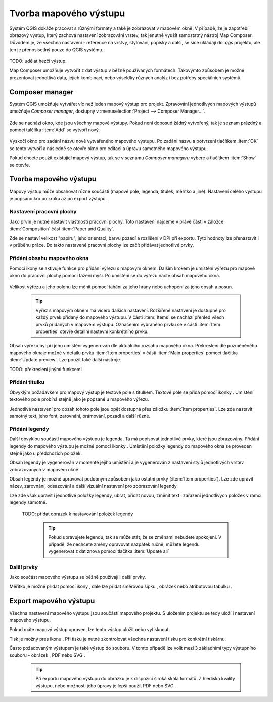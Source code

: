 .. |add_map| image:: ../images/icon/mActionAddMap.png
   :width: 1.5em
.. |add_label| image:: ../images/icon/mActionLabel.png
   :width: 1.5em
.. |add_legend| image:: ../images/icon/mActionAddLegend.png
   :width: 1.5em
.. |add_scale| image:: ../images/icon/mActionScaleBar.png
   :width: 1.5em
.. |add_image| image:: ../images/icon/mActionAddImage.png
   :width: 1.5em 
.. |add_arrow| image:: ../images/icon/mActionAddArrow.png
   :width: 1.5em
.. |add_attributes| image:: ../images/icon/grass_edit_attributes.png
   :width: 1.5em
.. |print| image:: ../images/icon/mActionFilePrint.png
   :width: 1.5em   
.. |as_image| image:: ../images/icon/mActionSaveMapAsImage.png
   :width: 1.5em
.. |as_pdf| image:: ../images/icon/mActionSaveAsPDF.png
   :width: 1.5em
.. |as_svg| image:: ../images/icon/mActionSaveAsSVG.png
   :width: 1.5em
   
Tvorba mapového výstupu
=======================
Systém QGIS dokáže pracovat s různými formáty a také je zobrazovat v mapovém okně. V případě, že je zapotřebí obrazový výstup, který zachová nastavení zobrazování vrstev, tak jenutné využít samostatný nástroj Map Composer. Důvodem je, že všechna nastavení -  reference na vrstvy, stylování, popisky a další, se sice ukládají do *.qgs* projektu, ale ten je přenosisetlný pouze do QGIS systému.

    .. figure:: images/map_window.png
       :class: large
       :scale-latex: 80
 
       Mapové okno zobrazující vícero vrstev a popisky.
       
    .. figure:: images/composer_output.png
       :class: large
       :scale-latex: 80
 
       Ukázka výstupu z Map Composeru.
       
TODO: udělat hezčí výstup.

Map Composer umožňuje vytvořit z dat výstup v běžně používaných formátech. Takovýmto způsobem je možné prezentovat jednotlivá data, jejich kombinaci, nebo výseldky různých analýz i bez potřeby speciálních systémů.

Composer manager
----------------
Systém QGIS umožňuje vytvářet víc než jeden mapový výstup pro projekt. Zpravování jednotlivých mapových výstupů umožňuje *Composer manager*, dostupný v :menuselection:`Project --> Composer Manager...`. 

    .. figure:: images/composer_manager.png
       :class: large
       :scale-latex: 80
 
       Otevření Composer Manageru z Menu.

Zde se nachází okno, kde jsou všechny mapové výstupy. Pokud není doposud žádný vytvořený, tak je seznam prázdný a pomocí talčítka :item:`Add` se vytvoří nový.

    .. figure:: images/add_new_composer.png
       :class: small
       :scale-latex: 30
 
       Zakládání nového mapového výstupu

Vyskočí okno pro zadání názvu nově vytvářeného mapového výstupu. Po zadání názvu a potvrzení tlačítkem :item:`OK` se tento vytvoří a následně se otevře okno pro editaci a úpravu samotného mapového výstupu.

Pokud chcete použít existující mapový výstup, tak se v seznamu *Composer manageru* vybere a tlačítkem :item:`Show` se otevře.


Tvorba mapového výstupu
-----------------------
Mapový výstup může obsahovat různé součásti (mapové pole, legenda, titulek, měřítko a jiné). Nastavení celého výstupu je popsáno kro po kroku až po export výstupu.

    .. figure:: images/composer_plain.png
       :class: large
       :scale-latex: 80
 
       Okno nového mapového výstupu.
       
Nastavení pracovní plochy
^^^^^^^^^^^^^^^^^^^^^^^^^
Jako první je nutné nastavit vlastnosti pracovní plochy. Toto nastavení najdeme v práve části v záložce :item:`Composition` část :item:`Paper and Quality`.

Zde se nastaví velikost "papíru", jeho orientaci, barvu pozadí a rozlišení v DPI při exportu.
Tyto hodnoty lze přenastavit i v průběhu práce. Do takto nastavené pracovní plochy lze začít přidávat jednotlivé prvky. 

Přidání obsahu mapového okna
^^^^^^^^^^^^^^^^^^^^^^^^^^^^
Pomocí ikony |add_map| se aktivuje funkce pro přidání výřezu s mapovým oknem. Dalším krokem je umístění výřezu pro mapové okno do pracovní plochy pomocí tažení myši. 
Po umístění se do výřezu načte obsah mapového okna.

    .. figure:: images/map_input.png
       :class: large
       :scale-latex: 80
 
       Výřez s obsahem mapového okna a jeho detailní nastavení.
       
Velikost výřezu a jeho polohu lze měnit pomocí tahání za jeho hrany nebo uchopení za jeho obsah a posun.

    .. tip:: Výřez s mapovým oknem má vícero dalších nastavení. Rozšířené nastavení je dostupné pro každý prvek přidaný do mapového výstupu. V části :item:`Items` se nachází přehled všech prvků přidaných v mapovém výstupu. Označením vybraného prvku se v části :item:`Item properties` otevře detailní nastevní konkrétního prvku.
        
        .. figure:: images/map_items.png
           :class: small
           :scale-latex: 30
 
           Výřez s obsahem mapového okna a jeho detailní nastavení.
           
Obsah výřezu byl při jeho umístění vygenerován dle aktuálního rozsahu mapového okna. Překreslení dle pozměněného mapového oknaje možné v detailu prvku :item:`Item properties` v části :item:`Main properties` pomocí tlačítka :item:`Update preview`. Lze použít také další nástroje.

TODO: překreslení jinými funkcemi


Přidání titulku
^^^^^^^^^^^^^^^
Obvyklým požadavkem pro mapový výstup je textové pole s titulkem.
Textové pole se přidá pomocí ikonky |add_label|. Umístění textového pole probíhá stejně jako je popsané u mapového výřezu.

Jednotlivá nastavení  pro obsah tohoto pole jsou opět dostupná přes záložku :item:`Item properties`. Lze zde nastavit samotný text, jeho font, zarovnání, orámování, pozadí a další různé.


Přidání legendy
^^^^^^^^^^^^^^^
Další obvyklou součástí mapového výstupu je legenda. Ta má popisovat jednotlivé prvky, které jsou zbrazovány.
Přidání legendy do mapového výstupu je možné pomocí ikonky |add_legend|. Umístění položky legendy do mapového okna se proveden stejně jako u předchozích položek.

Obsah legendy je vygenerován v momentě jejího umístění a je vygenerován z nastavení stylů jednotlivých vrstev zobrazovaných v mapovém okně.

Obsah legendy je možné upravovat podobným způsobem jako  ostatní prvky (:item:`Item properties`). Lze zde upravit název, zarovnání, odsazování a další vizuální nastavení pro zobrazování legendy.

Lze zde však upravit i jednotlivé položky legendy, ubrat, přidat novou, změnit text i zařazení jednotlivých položek v rámci  legendy samotné. 

 TODO: přidat obrazek k nastavování položek legendy

    .. tip:: Pokud upravujete legendu, tak se může stát, že se změnami nebudete spokojeni. V případě, že nechcete změny opravovat nazpátek ručně, můžete legendu vygenerovat z dat znova pomocí tlačítka :item:`Update all`
 
Další prvky
^^^^^^^^^^^
Jako součást mapového výstupu se běžně používají i další prvky.

Měřítko je možné přidat pomocí ikony |add_scale|, dále lze přidat směrovou šipku |add_arrow|, obrázek |add_image| nebo atributovou tabulku |add_attributes|.

    
Export mapového výstupu
-----------------------
Všechna nastavení mapového výstupu jsou součástí mapového projektu. S uložením projektu se tedy uloží i nastavení mapového výstupu.

Pokud máte mapový výstup upraven, lze tento výstup uložit nebo vytisknout.

Tisk je možný pres ikonu |print|. Při tisku je nutné zkontrolovat všechna nastavení tisku pro konkrétní tiskárnu.

Často požadovaným výstupem je také výstup do souboru. V tomto případě lze volit mezi 3 základními typy výstupního souboru - obrázek |as_image|, PDF |as_pdf| nebo SVG |as_svg|.

    .. tip:: Při exportu mapového výstupu do obrázku je k dispozici široká škála formátů. Z hlediska kvality výstupu, nebo možnosti jeho úpravy je lepší použít PDF nebo SVG.
